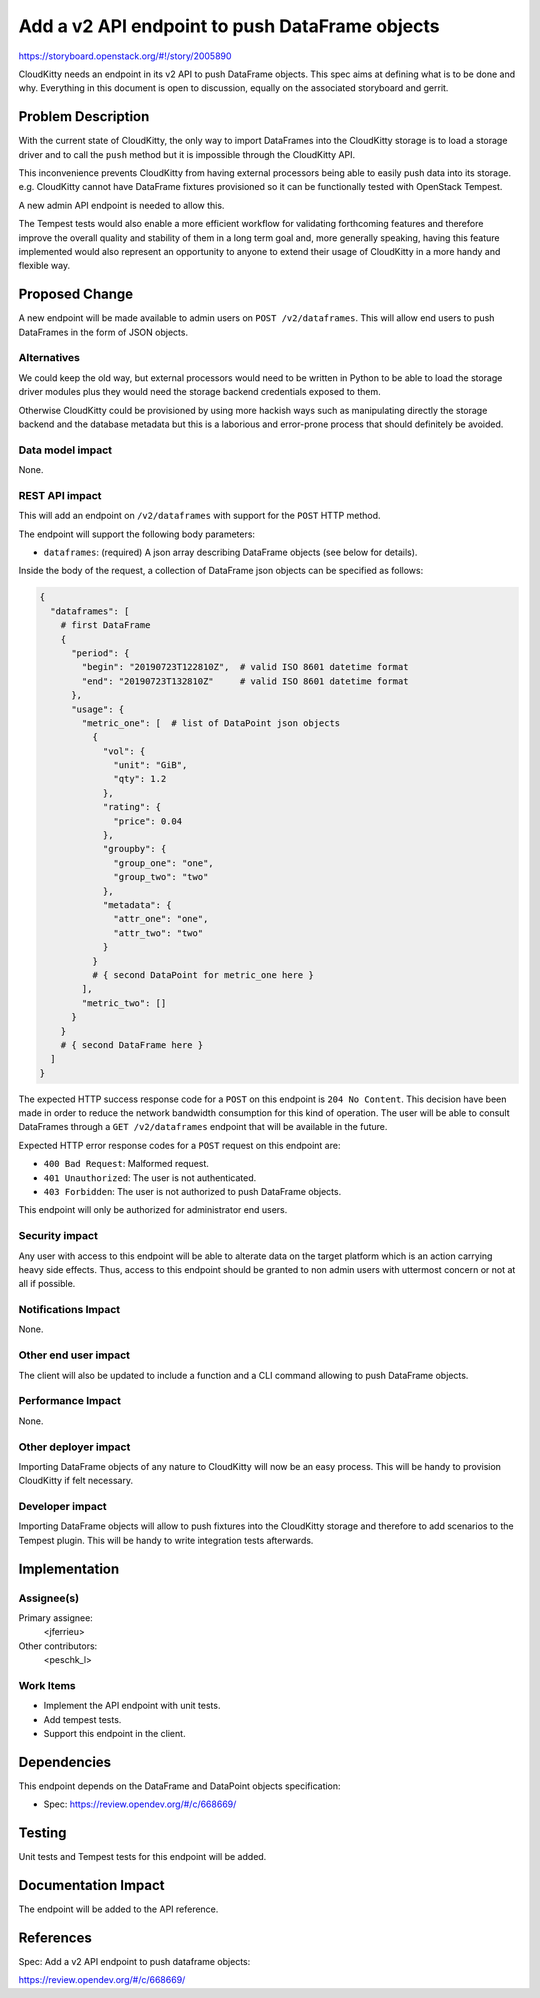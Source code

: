 ..
 This work is licensed under a Creative Commons Attribution 3.0 Unported
 License.

 http://creativecommons.org/licenses/by/3.0/legalcode

===============================================
Add a v2 API endpoint to push DataFrame objects
===============================================

https://storyboard.openstack.org/#!/story/2005890

CloudKitty needs an endpoint in its v2 API to push DataFrame objects.
This spec aims at defining what is to be done and why. Everything in
this document is open to discussion, equally on the associated
storyboard and gerrit.

Problem Description
===================

With the current state of CloudKitty, the only way to import
DataFrames into the CloudKitty storage is to load a storage driver and to call
the ``push`` method but it is impossible through the CloudKitty API.

This inconvenience prevents CloudKitty from having external processors being able to
easily push data into its storage. e.g. CloudKitty cannot have DataFrame fixtures
provisioned so it can be functionally tested with OpenStack Tempest.

A new admin API endpoint is needed to allow this.

The Tempest tests would also enable a more efficient workflow for validating forthcoming
features and therefore improve the overall quality and stability of them in a long term
goal and, more generally speaking, having this feature implemented would also represent
an opportunity to anyone to extend their usage of CloudKitty in a more handy and flexible
way.

Proposed Change
===============

A new endpoint will be made available to admin users on ``POST /v2/dataframes``.
This will allow end users to push DataFrames in the form of JSON objects.

Alternatives
------------

We could keep the old way, but external processors would need to be written in Python
to be able to load the storage driver modules plus they would need the storage backend
credentials exposed to them.

Otherwise CloudKitty could be provisioned by using more hackish ways
such as manipulating directly the storage backend and the database metadata but
this is a laborious and error-prone process that should definitely be avoided.


Data model impact
-----------------

None.

REST API impact
---------------

This will add an endpoint on ``/v2/dataframes`` with support for the ``POST``
HTTP method.

The endpoint will support the following body parameters:

* ``dataframes``: (required)
  A json array describing DataFrame objects (see below for details).

Inside the body of the request, a collection of DataFrame json objects
can be specified as follows:

.. code-block:: none

  {
    "dataframes": [
      # first DataFrame
      {
        "period": {
          "begin": "20190723T122810Z",  # valid ISO 8601 datetime format
          "end": "20190723T132810Z"     # valid ISO 8601 datetime format
        },
        "usage": {
          "metric_one": [  # list of DataPoint json objects
            {
              "vol": {
                "unit": "GiB",
                "qty": 1.2
              },
              "rating": {
                "price": 0.04
              },
              "groupby": {
                "group_one": "one",
                "group_two": "two"
              },
              "metadata": {
                "attr_one": "one",
                "attr_two": "two"
              }
            }
            # { second DataPoint for metric_one here }
          ],
          "metric_two": []
        }
      }
      # { second DataFrame here }
    ]
  }

The expected HTTP success response code for a ``POST`` on this endpoint
is ``204 No Content``. This decision have been made in order to reduce
the network bandwidth consumption for this kind of operation.
The user will be able to consult DataFrames through a ``GET /v2/dataframes``
endpoint that will be available in the future.

Expected HTTP error response codes for a ``POST`` request on this endpoint are:

* ``400 Bad Request``: Malformed request.

* ``401 Unauthorized``: The user is not authenticated.

* ``403 Forbidden``: The user is not authorized to push DataFrame objects.

This endpoint will only be authorized for administrator end users.

Security impact
---------------

Any user with access to this endpoint will be able to alterate data on
the target platform which is an action carrying heavy side effects.
Thus, access to this endpoint should be granted to non admin users with
uttermost concern or not at all if possible.

Notifications Impact
--------------------

None.

Other end user impact
---------------------

The client will also be updated to include a function and a CLI command
allowing to push DataFrame objects.

Performance Impact
------------------

None.

Other deployer impact
---------------------

Importing DataFrame objects of any nature to CloudKitty will now be
an easy process. This will be handy to provision CloudKitty if felt
necessary.

Developer impact
----------------

Importing DataFrame objects will allow to push fixtures into
the CloudKitty storage and therefore to add scenarios to the Tempest plugin.
This will be handy to write integration tests afterwards.

Implementation
==============

Assignee(s)
-----------

Primary assignee:
  <jferrieu>

Other contributors:
  <peschk_l>

Work Items
----------

* Implement the API endpoint with unit tests.

* Add tempest tests.

* Support this endpoint in the client.

Dependencies
============

This endpoint depends on the DataFrame and DataPoint objects specification:

* Spec: https://review.opendev.org/#/c/668669/

Testing
=======

Unit tests and Tempest tests for this endpoint will be added.

Documentation Impact
====================

The endpoint will be added to the API reference.

References
==========

Spec: Add a v2 API endpoint to push dataframe objects:

https://review.opendev.org/#/c/668669/
